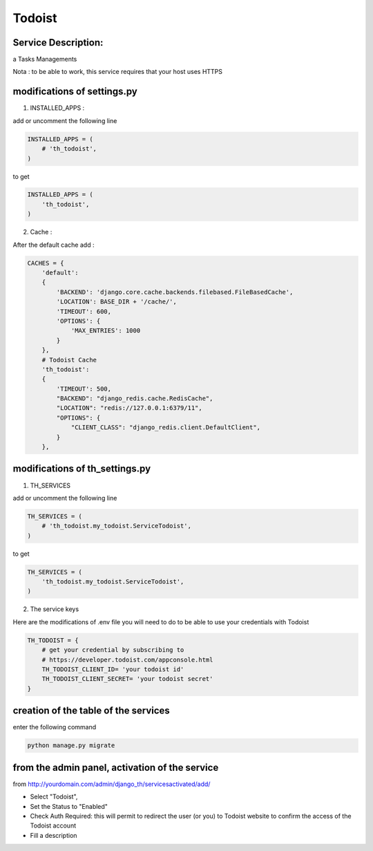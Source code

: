 Todoist
=======

Service Description:
--------------------

a Tasks Managements

Nota : to be able to work, this service requires that your host uses HTTPS

modifications of settings.py
----------------------------

1) INSTALLED_APPS :

add or uncomment the following line

.. code-block:: python

    INSTALLED_APPS = (
        # 'th_todoist',
    )

to get

.. code-block:: python

    INSTALLED_APPS = (
        'th_todoist',
    )

2) Cache :

After the default cache add :

.. code-block:: python

    CACHES = {
        'default':
        {
            'BACKEND': 'django.core.cache.backends.filebased.FileBasedCache',
            'LOCATION': BASE_DIR + '/cache/',
            'TIMEOUT': 600,
            'OPTIONS': {
                'MAX_ENTRIES': 1000
            }
        },
        # Todoist Cache
        'th_todoist':
        {
            'TIMEOUT': 500,
            "BACKEND": "django_redis.cache.RedisCache",
            "LOCATION": "redis://127.0.0.1:6379/11",
            "OPTIONS": {
                "CLIENT_CLASS": "django_redis.client.DefaultClient",
            }
        },

modifications of th_settings.py
-------------------------------

1) TH_SERVICES

add or uncomment the following line

.. code-block:: python

    TH_SERVICES = (
        # 'th_todoist.my_todoist.ServiceTodoist',
    )

to get

.. code-block:: python

    TH_SERVICES = (
        'th_todoist.my_todoist.ServiceTodoist',
    )

2) The service keys

Here are the modifications of .env file you will need to do to be able to use your credentials with Todoist

.. code-block:: python

    TH_TODOIST = {
        # get your credential by subscribing to
        # https://developer.todoist.com/appconsole.html
        TH_TODOIST_CLIENT_ID= 'your todoist id'
        TH_TODOIST_CLIENT_SECRET= 'your todoist secret'
    }

creation of the table of the services
-------------------------------------

enter the following command

.. code-block:: bash

    python manage.py migrate


from the admin panel, activation of the service
-----------------------------------------------

from http://yourdomain.com/admin/django_th/servicesactivated/add/

* Select "Todoist",
* Set the Status to "Enabled"
* Check Auth Required: this will permit to redirect the user (or you) to Todoist website to confirm the access of the Todoist account
* Fill a description
